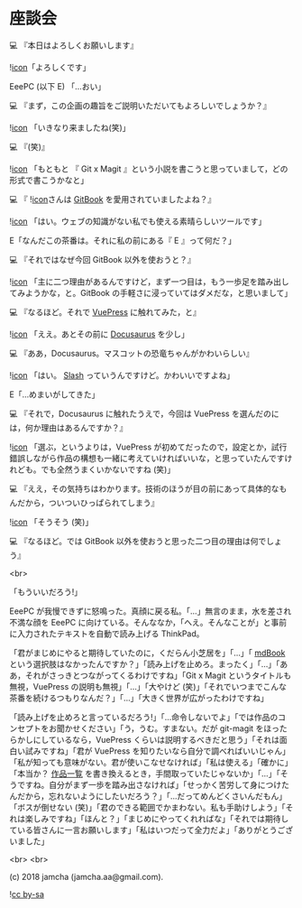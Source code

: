 #+OPTIONS: toc:nil
#+OPTIONS: -:nil
#+OPTIONS: ^:{}
 
* 座談会

  💻 『本日はよろしくお願いします』

  ![[./img/favicon.png][icon]]「よろしくです」

  EeePC (以下 E) 「…おい」

  💻 『まず，この企画の趣旨をご説明いただいてもよろしいでしょうか？』

  ![[./img/favicon.png][icon]] 「いきなり来ましたね(笑)」

  💻 『(笑)』

  ![[./img/favicon.png][icon]] 「もともと 『 Git x Magit 』という小説を書こうと思っていまして，どの形式で書こうかなと」

  💻 『 ![[./img/favicon.png][icon]]さんは [[https://github.com/GitbookIO/gitbook][GitBook]] を愛用されていましたよね？』

  ![[./img/favicon.png][icon]] 「はい。ウェブの知識がない私でも使える素晴らしいツールです」

  E「なんだこの茶番は。それに私の前にある『 E 』って何だ？」

  💻 『それではなぜ今回 GitBook 以外を使おうと？』

  ![[./img/favicon.png][icon]] 「主に二つ理由があるんですけど，まず一つ目は，もう一歩足を踏み出してみようかな，と。GitBook の手軽さに浸っていてはダメだな，と思いまして」

  💻 『なるほど。それで [[https://vuepress.vuejs.org/][VuePress]] に触れてみた，と』

  ![[./img/favicon.png][icon]] 「ええ。あとその前に [[https://docusaurus.io/][Docusaurus]] を少し」

  💻 『ああ，Docusaurus。マスコットの恐竜ちゃんがかわいらしい』

  ![[./img/favicon.png][icon]] 「はい。 [[https://docusaurus.io/en/about-slash][Slash]] っていうんですけど。かわいいですよね」

  E「…めまいがしてきた」

  💻 『それで，Docusaurus に触れたうえで，今回は VuePress を選んだのには，何か理由はあるんですか？』

  ![[./img/favicon.png][icon]] 「選ぶ，というよりは，VuePress が初めてだったので，設定とか，試行錯誤しながら作品の構想も一緒に考えていければいいな，と思っていたんですけれども。でも全然うまくいかないですね (笑)」

  💻 『ええ，その気持ちはわかります。技術のほうが目の前にあって具体的なもんだから，ついついひっぱられてしまう』

  ![[./img/favicon.png][icon]] 「そうそう (笑)」

  💻 『なるほど。では GitBook 以外を使おうと思った二つ目の理由は何でしょう』

  <br>

  「もういいだろう!」

  EeePC が我慢できずに怒鳴った。真顔に戻る私。「…」無言のまま，水を差され不満な顔を EeePC に向けている。そんななか，「へえ。そんなことが」と事前に入力されたテキストを自動で読み上げる ThinkPad。

  「君がまじめにやると期待していたのに，くだらん小芝居を」「…」「 [[https://github.com/rust-lang-nursery/mdBook][mdBook]] という選択肢はなかったんですか？」「読み上げを止めろ。まったく」「…」「ああ，それがさっきとつながってくるわけですね」「Git x Magit というタイトルも無視，VuePress の説明も無視」「…」「大やけど (笑)」「それでいつまでこんな茶番を続けるつもりなんだ？」「…」「大きく世界が広がったわけですね」

  「読み上げを止めろと言っているだろう!」「…命令しないでよ」「では作品のコンセプトをお聞かせください」「う，うむ。すまない。だが git-magit をほったらかしにしているなら，VuePress くらいは説明するべきだと思う」「それは面白い試みですね」「君が VuePress を知りたいなら自分で調べればいいじゃん」「私が知っても意味がない。君が使いこなせなければ」「私は使える」「確かに」「本当か？ [[https://jamcha-aa.github.io/About/][作品一覧]] を書き換えるとき，手間取っていたじゃないか」「…」「そうですね。自分がまず一歩を踏み出さなければ」「せっかく苦労して身につけたんだから，忘れないようにしたいだろう？」「…だってめんどくさいんだもん」「ボスが倒せない (笑)」「君のできる範囲でかまわない。私も手助けしよう」「それは楽しみですね」「ほんと？」「まじめにやってくれればな」「それでは期待している皆さんに一言お願いします」「私はいつだって全力だよ」「ありがとうございました」

  <br>
  <br>

  (c) 2018 jamcha (jamcha.aa@gmail.com).

  ![[https://i.creativecommons.org/l/by-sa/4.0/88x31.png][cc by-sa]]

